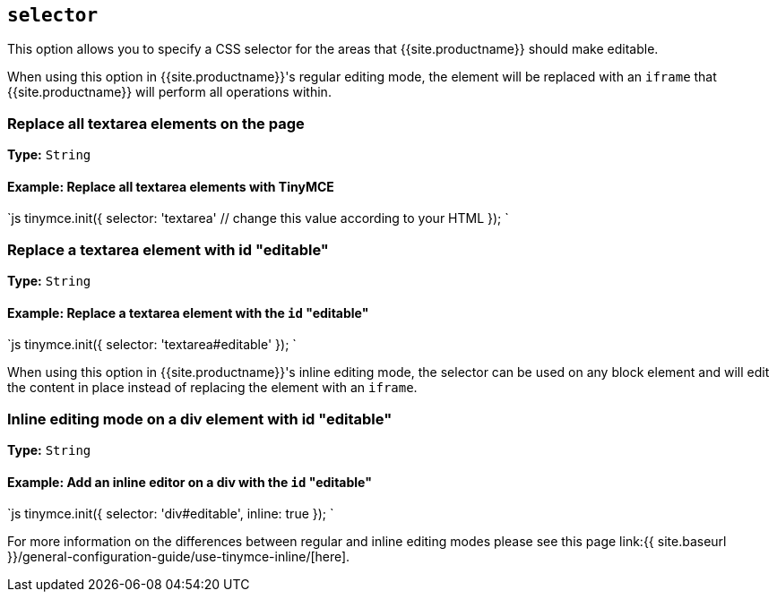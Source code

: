 == `selector`

This option allows you to specify a CSS selector for the areas that {{site.productname}} should make editable.

When using this option in {{site.productname}}'s regular editing mode, the element will be replaced with an `iframe` that {{site.productname}} will perform all operations within.

=== Replace all textarea elements on the page

*Type:* `String`

==== Example: Replace all textarea elements with TinyMCE

`js
tinymce.init({
  selector: 'textarea'  // change this value according to your HTML
});
`

=== Replace a textarea element with id "editable"

*Type:* `String`

==== Example: Replace a textarea element with the `id` "editable"

`js
tinymce.init({
    selector: 'textarea#editable'
});
`

When using this option in {{site.productname}}'s inline editing mode, the selector can be used on any block element and will edit the content in place instead of replacing the element with an `iframe`.

=== Inline editing mode on a div element with id "editable"

*Type:* `String`

==== Example: Add an inline editor on a div with the `id` "editable"

`js
tinymce.init({
    selector: 'div#editable',
    inline: true
});
`

For more information on the differences between regular and inline editing modes please see this page link:{{ site.baseurl }}/general-configuration-guide/use-tinymce-inline/[here].
